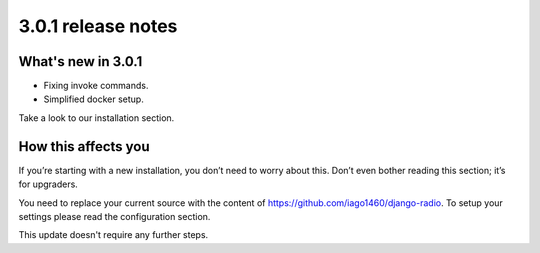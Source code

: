 ###################
3.0.1 release notes
###################

*******************
What's new in 3.0.1
*******************

*   Fixing invoke commands.
*   Simplified docker setup.

Take a look to our installation section.

********************
How this affects you
********************

If you’re starting with a new installation, you don’t need to worry about this. 
Don’t even bother reading this section; it’s for upgraders.

You need to replace your current source with the content of https://github.com/iago1460/django-radio.
To setup your settings please read the configuration section.

This update doesn't require any further steps.
